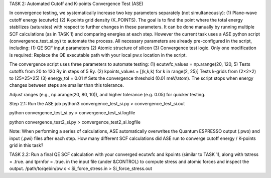 TASK 2: Automated Cutoff and K-points Convergence Test (ASE)

In convergence testing, we systematically increase two key parameters separately (not simultaneously): (1) Plane-wave cutoff energy (ecutwfc) (2) K-points grid density (K_POINTS). The goal is to find the point where the total energy stabilizes (saturates) with respect to further changes in these parameters. It can be done manually by running multiple SCF calculations (as in TASK 1) and comparing energies at each step. However the current task uses a ASE python script (convergence_test_si.py) to automate the process. All necessary parameters are already pre-configured in the script, including: (1) QE SCF input parameters (2) Atomic structure of silicon (3) Convergence test logic. Only one modification is required: Replace the QE executable path with your local pw.x location in the script.

The convergence script uses three parameters to automate testing:
(1) ecutwfc_values = np.arange(20, 120, 5) Tests cutoffs from 20 to 120 Ry in steps of 5 Ry.
(2) kpoints_values = [(k,k,k) for k in range(2, 25)]  Tests k-grids from (2×2×2) to (25×25×25)
(3) energy_tol = 0.01 # Sets the convergence threshold (0.01 meV/atom). The script stops when energy changes between steps are smaller than this tolerance.

Adjust ranges (e.g., np.arange(20, 80, 10)), and higher tolerance (e.g. 0.05) for quicker testing.

Step 2.1: Run the ASE job
python3 convergence_test_si.py > convergence_test_si.out

python convergence_test_si.py > convergence_test_si.logfile

python convergence_test2_si.py > convergence_test2_si.logfile

Note: When performing a series of calculations, ASE automatically overwrites the Quantum ESPRESSO output (.pwo) and input (.pwi) files after each step. How many different SCF calculations did ASE run to converge cutoff energy / K-points grid in this task?


TASK 2.2: Run a final QE SCF calculation with your converged ecutwfc and kpoints (similar to TASK 1), along with tstress = .true. and tprnfor = .true. in the input file (under &CONTROL) to compute stress and atomic forces and inspect the output.
/path/to/qebin/pw.x < Si_force_stress.in > Si_force_stress.out

